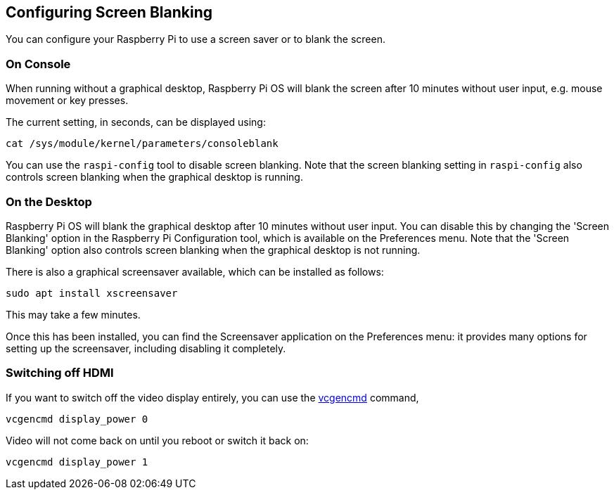 == Configuring Screen Blanking

You can configure your Raspberry Pi to use a screen saver or to blank the screen.

=== On Console

When running without a graphical desktop, Raspberry Pi OS will blank the screen after 10 minutes without user input, e.g. mouse movement or key presses.

The current setting, in seconds, can be displayed using:

[,bash]
----
cat /sys/module/kernel/parameters/consoleblank
----

You can use the `raspi-config` tool to disable screen blanking. Note that the screen blanking setting in `raspi-config` also controls screen blanking when the graphical desktop is running.

=== On the Desktop

Raspberry Pi OS will blank the graphical desktop after 10 minutes without user input. You can disable this by changing the 'Screen Blanking' option in the Raspberry Pi Configuration tool, which is available on the Preferences menu. Note that the 'Screen Blanking' option also controls screen blanking when the graphical desktop is not running.

There is also a graphical screensaver available, which can be installed as follows:

[,bash]
----
sudo apt install xscreensaver
----

This may take a few minutes.

Once this has been installed, you can find the Screensaver application on the Preferences menu: it provides many options for setting up the screensaver, including disabling it completely.

=== Switching off HDMI

If you want to switch off the video display entirely, you can use the xref:os.adoc#vcgencmd[vcgencmd] command,

[,bash]
----
vcgencmd display_power 0
----

Video will not come back on until you reboot or switch it back on:

[,bash]
----
vcgencmd display_power 1
----
